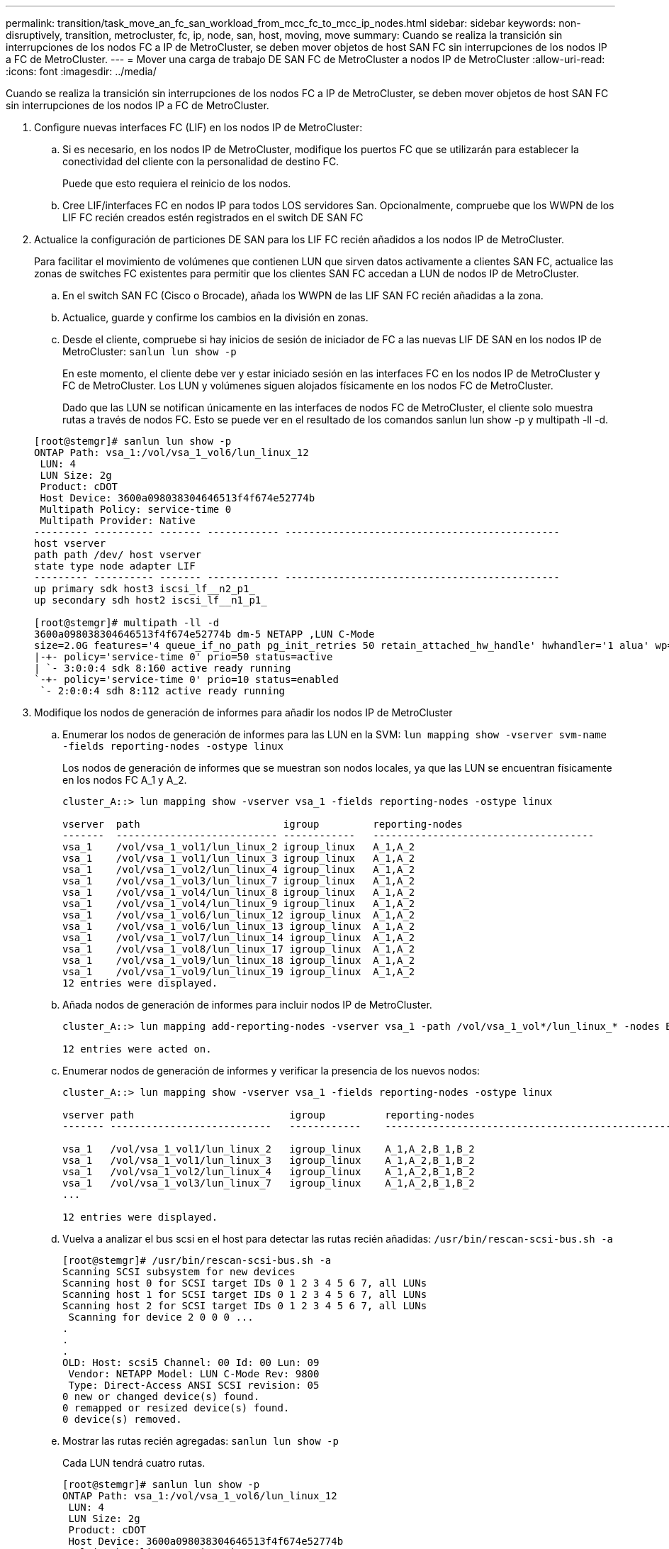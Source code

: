 ---
permalink: transition/task_move_an_fc_san_workload_from_mcc_fc_to_mcc_ip_nodes.html 
sidebar: sidebar 
keywords: non-disruptively, transition, metrocluster, fc, ip, node, san, host, moving, move 
summary: Cuando se realiza la transición sin interrupciones de los nodos FC a IP de MetroCluster, se deben mover objetos de host SAN FC sin interrupciones de los nodos IP a FC de MetroCluster. 
---
= Mover una carga de trabajo DE SAN FC de MetroCluster a nodos IP de MetroCluster
:allow-uri-read: 
:icons: font
:imagesdir: ../media/


[role="lead"]
Cuando se realiza la transición sin interrupciones de los nodos FC a IP de MetroCluster, se deben mover objetos de host SAN FC sin interrupciones de los nodos IP a FC de MetroCluster.

. Configure nuevas interfaces FC (LIF) en los nodos IP de MetroCluster:
+
.. Si es necesario, en los nodos IP de MetroCluster, modifique los puertos FC que se utilizarán para establecer la conectividad del cliente con la personalidad de destino FC.
+
Puede que esto requiera el reinicio de los nodos.

.. Cree LIF/interfaces FC en nodos IP para todos LOS servidores San. Opcionalmente, compruebe que los WWPN de los LIF FC recién creados estén registrados en el switch DE SAN FC


. Actualice la configuración de particiones DE SAN para los LIF FC recién añadidos a los nodos IP de MetroCluster.
+
Para facilitar el movimiento de volúmenes que contienen LUN que sirven datos activamente a clientes SAN FC, actualice las zonas de switches FC existentes para permitir que los clientes SAN FC accedan a LUN de nodos IP de MetroCluster.

+
.. En el switch SAN FC (Cisco o Brocade), añada los WWPN de las LIF SAN FC recién añadidas a la zona.
.. Actualice, guarde y confirme los cambios en la división en zonas.
.. Desde el cliente, compruebe si hay inicios de sesión de iniciador de FC a las nuevas LIF DE SAN en los nodos IP de MetroCluster: `sanlun lun show -p`
+
En este momento, el cliente debe ver y estar iniciado sesión en las interfaces FC en los nodos IP de MetroCluster y FC de MetroCluster. Los LUN y volúmenes siguen alojados físicamente en los nodos FC de MetroCluster.

+
Dado que las LUN se notifican únicamente en las interfaces de nodos FC de MetroCluster, el cliente solo muestra rutas a través de nodos FC. Esto se puede ver en el resultado de los comandos sanlun lun show -p y multipath -ll -d.

+
[listing]
----
[root@stemgr]# sanlun lun show -p
ONTAP Path: vsa_1:/vol/vsa_1_vol6/lun_linux_12
 LUN: 4
 LUN Size: 2g
 Product: cDOT
 Host Device: 3600a098038304646513f4f674e52774b
 Multipath Policy: service-time 0
 Multipath Provider: Native
--------- ---------- ------- ------------ ----------------------------------------------
host vserver
path path /dev/ host vserver
state type node adapter LIF
--------- ---------- ------- ------------ ----------------------------------------------
up primary sdk host3 iscsi_lf__n2_p1_
up secondary sdh host2 iscsi_lf__n1_p1_

[root@stemgr]# multipath -ll -d
3600a098038304646513f4f674e52774b dm-5 NETAPP ,LUN C-Mode
size=2.0G features='4 queue_if_no_path pg_init_retries 50 retain_attached_hw_handle' hwhandler='1 alua' wp=rw
|-+- policy='service-time 0' prio=50 status=active
| `- 3:0:0:4 sdk 8:160 active ready running
`-+- policy='service-time 0' prio=10 status=enabled
 `- 2:0:0:4 sdh 8:112 active ready running
----


. Modifique los nodos de generación de informes para añadir los nodos IP de MetroCluster
+
.. Enumerar los nodos de generación de informes para las LUN en la SVM: `lun mapping show -vserver svm-name -fields reporting-nodes -ostype linux`
+
Los nodos de generación de informes que se muestran son nodos locales, ya que las LUN se encuentran físicamente en los nodos FC A_1 y A_2.

+
[listing]
----
cluster_A::> lun mapping show -vserver vsa_1 -fields reporting-nodes -ostype linux

vserver  path                        igroup         reporting-nodes
-------  --------------------------- ------------   -------------------------------------
vsa_1    /vol/vsa_1_vol1/lun_linux_2 igroup_linux   A_1,A_2
vsa_1    /vol/vsa_1_vol1/lun_linux_3 igroup_linux   A_1,A_2
vsa_1    /vol/vsa_1_vol2/lun_linux_4 igroup_linux   A_1,A_2
vsa_1    /vol/vsa_1_vol3/lun_linux_7 igroup_linux   A_1,A_2
vsa_1    /vol/vsa_1_vol4/lun_linux_8 igroup_linux   A_1,A_2
vsa_1    /vol/vsa_1_vol4/lun_linux_9 igroup_linux   A_1,A_2
vsa_1    /vol/vsa_1_vol6/lun_linux_12 igroup_linux  A_1,A_2
vsa_1    /vol/vsa_1_vol6/lun_linux_13 igroup_linux  A_1,A_2
vsa_1    /vol/vsa_1_vol7/lun_linux_14 igroup_linux  A_1,A_2
vsa_1    /vol/vsa_1_vol8/lun_linux_17 igroup_linux  A_1,A_2
vsa_1    /vol/vsa_1_vol9/lun_linux_18 igroup_linux  A_1,A_2
vsa_1    /vol/vsa_1_vol9/lun_linux_19 igroup_linux  A_1,A_2
12 entries were displayed.
----
.. Añada nodos de generación de informes para incluir nodos IP de MetroCluster.
+
[listing]
----
cluster_A::> lun mapping add-reporting-nodes -vserver vsa_1 -path /vol/vsa_1_vol*/lun_linux_* -nodes B_1,B_2 -igroup igroup_linux

12 entries were acted on.
----
.. Enumerar nodos de generación de informes y verificar la presencia de los nuevos nodos:
+
[listing]
----
cluster_A::> lun mapping show -vserver vsa_1 -fields reporting-nodes -ostype linux

vserver path                          igroup          reporting-nodes
------- ---------------------------   ------------    -------------------------------------------------------------------------------

vsa_1   /vol/vsa_1_vol1/lun_linux_2   igroup_linux    A_1,A_2,B_1,B_2
vsa_1   /vol/vsa_1_vol1/lun_linux_3   igroup_linux    A_1,A_2,B_1,B_2
vsa_1   /vol/vsa_1_vol2/lun_linux_4   igroup_linux    A_1,A_2,B_1,B_2
vsa_1   /vol/vsa_1_vol3/lun_linux_7   igroup_linux    A_1,A_2,B_1,B_2
...

12 entries were displayed.
----
.. Vuelva a analizar el bus scsi en el host para detectar las rutas recién añadidas: `/usr/bin/rescan-scsi-bus.sh -a`
+
[listing]
----
[root@stemgr]# /usr/bin/rescan-scsi-bus.sh -a
Scanning SCSI subsystem for new devices
Scanning host 0 for SCSI target IDs 0 1 2 3 4 5 6 7, all LUNs
Scanning host 1 for SCSI target IDs 0 1 2 3 4 5 6 7, all LUNs
Scanning host 2 for SCSI target IDs 0 1 2 3 4 5 6 7, all LUNs
 Scanning for device 2 0 0 0 ...
.
.
.
OLD: Host: scsi5 Channel: 00 Id: 00 Lun: 09
 Vendor: NETAPP Model: LUN C-Mode Rev: 9800
 Type: Direct-Access ANSI SCSI revision: 05
0 new or changed device(s) found.
0 remapped or resized device(s) found.
0 device(s) removed.
----
.. Mostrar las rutas recién agregadas: `sanlun lun show -p`
+
Cada LUN tendrá cuatro rutas.

+
[listing]
----
[root@stemgr]# sanlun lun show -p
ONTAP Path: vsa_1:/vol/vsa_1_vol6/lun_linux_12
 LUN: 4
 LUN Size: 2g
 Product: cDOT
 Host Device: 3600a098038304646513f4f674e52774b
 Multipath Policy: service-time 0
 Multipath Provider: Native
--------- ---------- ------- ------------ ----------------------------------------------
host vserver
path path /dev/ host vserver
state type node adapter LIF
--------- ---------- ------- ------------ ----------------------------------------------
up primary sdk host3 iscsi_lf__n2_p1_
up secondary sdh host2 iscsi_lf__n1_p1_
up secondary sdag host4 iscsi_lf__n4_p1_
up secondary sdah host5 iscsi_lf__n3_p1_
----
.. En las controladoras, mueva los volúmenes que contienen LUN de MetroCluster FC a los nodos IP de MetroCluster.
+
[listing]
----
cluster_A::> vol move start -vserver vsa_1 -volume vsa_1_vol1 -destination-aggregate A_1_htp_005_aggr1
[Job 1877] Job is queued: Move "vsa_1_vol1" in Vserver "vsa_1" to aggregate "A_1_htp_005_aggr1". Use the "volume move show -vserver vsa_1 -volume vsa_1_vol1"
command to view the status of this operation.
cluster_A::> volume move show
Vserver    Volume    State    Move Phase   Percent-Complete Time-To-Complete
--------- ---------- -------- ----------   ---------------- ----------------
vsa_1     vsa_1_vol1 healthy  initializing
 - -
----
.. En el cliente SAN FC, muestre la información de la LUN: `sanlun lun show -p`
+
Las interfaces de FC de los nodos IP de MetroCluster donde reside el LUN ahora se actualizan como rutas principales. Si la ruta principal no se actualiza después de mover el volumen, ejecute /usr/bin/rescan-scsi-bus.sh -a o simplemente espere a que tenga lugar el reexamen multipath.

+
La ruta principal del ejemplo siguiente es la LIF del nodo IP de MetroCluster.

+
[listing]
----
[root@localhost ~]# sanlun lun show -p

                    ONTAP Path: vsa_1:/vol/vsa_1_vol1/lun_linux_2
                           LUN: 22
                      LUN Size: 2g
                       Product: cDOT
                   Host Device: 3600a098038302d324e5d50305063546e
              Multipath Policy: service-time 0
            Multipath Provider: Native
--------- ---------- ------- ------------ ----------------------------------------------
host      vserver
path      path       /dev/   host         vserver
state     type       node    adapter      LIF
--------- ---------- ------- ------------ ----------------------------------------------
up        primary    sddv    host6        fc_5
up        primary    sdjx    host7        fc_6
up        secondary  sdgv    host6        fc_8
up        secondary  sdkr    host7        fc_8
----
.. Repita los pasos anteriores para todos los volúmenes, LUN e interfaces FC que pertenecen a un host SAN FC.
+
Una vez finalizado, todos los LUN de un host de SVM y FC SAN deberían estar en nodos IP de MetroCluster.



. Quite los nodos de informes y las rutas de nuevo análisis del cliente.
+
.. Quite los nodos de generación de informes remotos (los nodos FC de MetroCluster) para los LUN de linux: `lun mapping remove-reporting-nodes -vserver vsa_1 -path * -igroup igroup_linux -remote-nodes true`
+
[listing]
----
cluster_A::> lun mapping remove-reporting-nodes -vserver vsa_1 -path * -igroup igroup_linux -remote-nodes true
12 entries were acted on.
----
.. Compruebe los nodos de creación de informes para las LUN: `lun mapping show -vserver vsa_1 -fields reporting-nodes -ostype linux`
+
[listing]
----
cluster_A::> lun mapping show -vserver vsa_1 -fields reporting-nodes -ostype linux

vserver path igroup reporting-nodes
------- --------------------------- ------------ -----------------------------------------
vsa_1 /vol/vsa_1_vol1/lun_linux_2 igroup_linux B_1,B_2
vsa_1 /vol/vsa_1_vol1/lun_linux_3 igroup_linux B_1,B_2
vsa_1 /vol/vsa_1_vol2/lun_linux_4 igroup_linux B_1,B_2
...

12 entries were displayed.
----
.. Vuelva a analizar el bus scsi en el cliente: `/usr/bin/rescan-scsi-bus.sh -r`
+
Se quitan las rutas de los nodos FC de MetroCluster:

+
[listing]
----
[root@stemgr]# /usr/bin/rescan-scsi-bus.sh -r
Syncing file systems
Scanning SCSI subsystem for new devices and remove devices that have disappeared
Scanning host 0 for SCSI target IDs 0 1 2 3 4 5 6 7, all LUNs
Scanning host 1 for SCSI target IDs 0 1 2 3 4 5 6 7, all LUNs
Scanning host 2 for SCSI target IDs 0 1 2 3 4 5 6 7, all LUNs
sg0 changed: LU not available (PQual 1)
REM: Host: scsi2 Channel: 00 Id: 00 Lun: 00
DEL: Vendor: NETAPP Model: LUN C-Mode Rev: 9800
 Type: Direct-Access ANSI SCSI revision: 05
sg2 changed: LU not available (PQual 1)
.
.
.
OLD: Host: scsi5 Channel: 00 Id: 00 Lun: 09
 Vendor: NETAPP Model: LUN C-Mode Rev: 9800
 Type: Direct-Access ANSI SCSI revision: 05
0 new or changed device(s) found.
0 remapped or resized device(s) found.
24 device(s) removed.
 [2:0:0:0]
 [2:0:0:1]
...
----
.. Verifique que solo las rutas de los nodos IP de MetroCluster sean visibles en el host: `sanlun lun show -p`
.. Si es necesario, quite LIF iSCSI de los nodos FC de MetroCluster.
+
Esto debe hacerse si no hay otras LUN en los nodos asignados a otros clientes.




